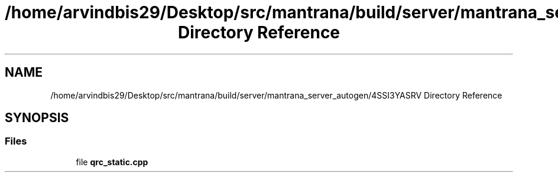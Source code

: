 .TH "/home/arvindbis29/Desktop/src/mantrana/build/server/mantrana_server_autogen/4SSI3YASRV Directory Reference" 3 "Thu Nov 18 2021" "Version 1.0.0" "My Project" \" -*- nroff -*-
.ad l
.nh
.SH NAME
/home/arvindbis29/Desktop/src/mantrana/build/server/mantrana_server_autogen/4SSI3YASRV Directory Reference
.SH SYNOPSIS
.br
.PP
.SS "Files"

.in +1c
.ti -1c
.RI "file \fBqrc_static\&.cpp\fP"
.br
.in -1c
